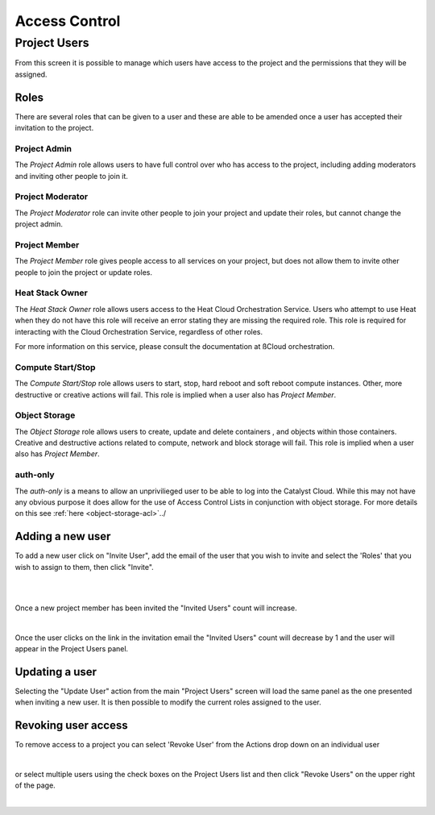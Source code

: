 .. _access_control:

##############
Access Control
##############

*************
Project Users
*************
From this screen it is possible to manage which users have access to the
project and the permissions that they will be assigned.

.. image:: ../_static/project_users.png


Roles
=====
There are several roles that can be given to a user and these are able to be
amended once a user has accepted their invitation to the project.

Project Admin
-------------

The *Project Admin* role allows users to have full control over who has access
to the project, including adding moderators and inviting other people to join
it.

Project Moderator
-----------------

The *Project Moderator* role can invite other people to join your project and
update their roles, but cannot change the project admin.

Project Member
--------------

The *Project Member* role gives people access to all services on your project,
but does not allow them to invite other people to join the project or update
roles.

Heat Stack Owner
----------------

The *Heat Stack Owner* role allows users access to the Heat Cloud Orchestration
Service. Users who attempt to use Heat when they do not have this role will
receive an error stating they are missing the required role. This role is
required for interacting with the Cloud Orchestration Service, regardless of
other roles.

For more information on this service, please consult the documentation at
ßCloud orchestration.

Compute Start/Stop
------------------

The *Compute Start/Stop* role allows users to start, stop, hard reboot and
soft reboot compute instances. Other, more destructive or creative actions will
fail. This role is implied when a user also has *Project Member*.

Object Storage
--------------

The *Object Storage* role allows users to create, update and delete containers
, and objects within those containers. Creative and destructive actions related
to compute, network and block storage will fail. This role is implied when a
user also has *Project Member*.

auth-only
---------
The *auth-only* is a means to allow an unprivilieged user to be able to log
into the Catalyst Cloud. While this may not have any obvious purpose it does
allow for the use of Access Control Lists in conjunction with object storage.
For more details on this see :ref:`here <object-storage-acl>`../

Adding a new user
=================
To add a new user click on "Invite User",  add the email of the user that you
wish to invite and select the 'Roles' that you wish to assign to them, then
click "Invite".

|

.. image:: ../_static/invite_user.png

|

Once a new project member has been invited the "Invited Users" count will
increase.

.. image:: ../_static/invited_count.png

|

Once the user clicks on the link in the invitation email the "Invited Users"
count will decrease by 1 and the user will appear in the Project Users panel.

Updating a user
===============
Selecting the "Update User" action from the main "Project Users" screen will
load the same panel as the one presented when inviting a new user. It is then
possible to modify the current roles assigned to the user.


Revoking user access
====================
To remove access to a project you can select 'Revoke User' from the Actions
drop down on an individual user

|

.. image:: ../_static/revoke_user.png

or select multiple users using the check boxes on the Project Users list and
then click "Revoke Users" on the upper right of the page.

|

.. image:: ../_static/revoke_multiple_users.png
